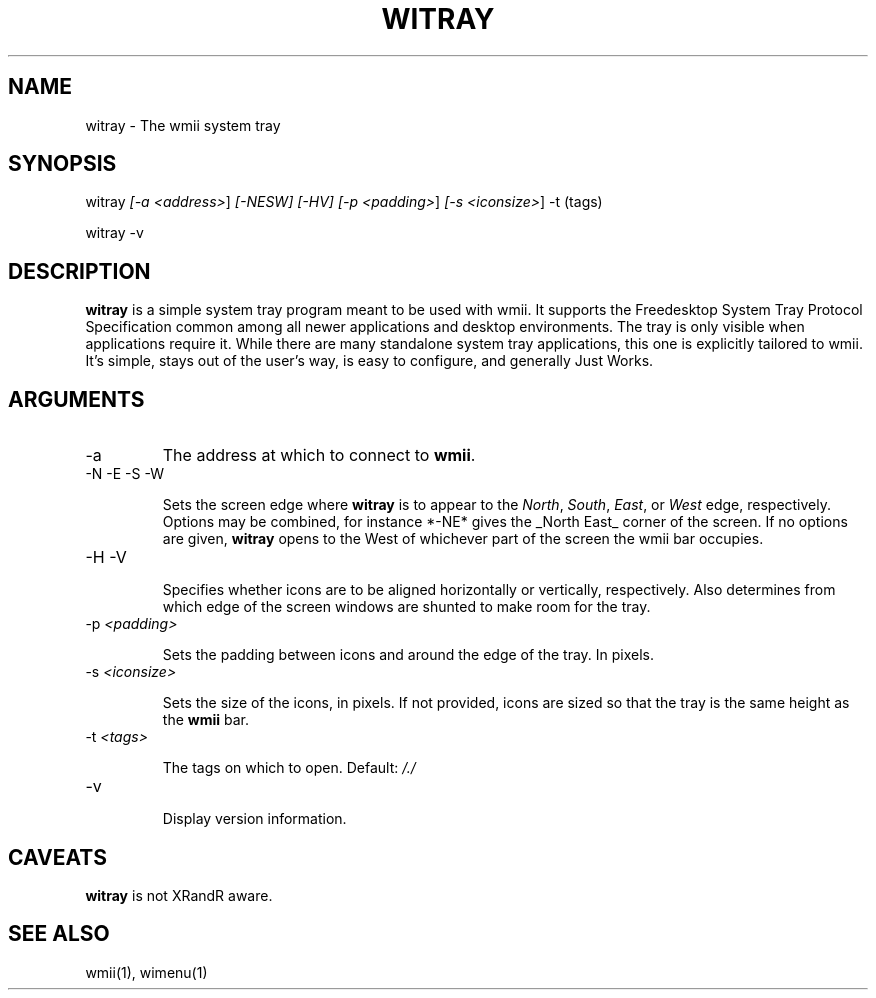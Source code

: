 .TH "WITRAY" 1 "May, 2010" "wmii-@VERSION@"

.SH NAME
.P
witray \- The wmii system tray

.SH SYNOPSIS
.P
witray \fI[\-a \fI<address>\fR]\fR \fI[\-NESW]\fR \fI[\-HV]\fR \fI[\-p \fI<padding>\fR]\fR \fI[\-s \fI<iconsize>\fR]\fR \-t (tags) 
.P
witray \-v

.SH DESCRIPTION
.P
\fBwitray\fR is a simple system tray program meant to be used with wmii.
It supports the Freedesktop System Tray Protocol Specification
common among all newer applications and desktop environments. The
tray is only visible when applications require it.  While there are
many standalone system tray applications, this one is explicitly
tailored to wmii. It's simple, stays out of the user's way, is easy
to configure, and generally Just Works.

.SH ARGUMENTS
.TP
\-a
The address at which to connect to \fBwmii\fR.
.TP
\-N \-E \-S \-W

.RS
Sets the screen edge where \fBwitray\fR is to appear to the
\fINorth\fR, \fISouth\fR, \fIEast\fR, or \fIWest\fR edge, respectively.
Options may be combined, for instance *\-NE* gives the _North
East_ corner of the screen. If no options are given,
\fBwitray\fR opens to the West of whichever part of the screen
the wmii bar occupies.
.RE
.TP
\-H \-V

.RS
Specifies whether icons are to be aligned horizontally or
vertically, respectively. Also determines from which edge of
the screen windows are shunted to make room for the tray.
.RE
.TP
\-p \fI<padding>\fR

.RS
Sets the padding between icons and around the edge of the
tray. In pixels.
.RE
.TP
\-s \fI<iconsize>\fR

.RS
Sets the size of the icons, in pixels. If not provided,
icons are sized so that the tray is the same height as the
\fBwmii\fR bar.
.RE
.TP
\-t \fI<tags>\fR

.RS
The tags on which to open. Default: \fI/./\fR
.RE
.TP
\-v

.RS
Display version information.
.RE

.SH CAVEATS
.P
\fBwitray\fR is not XRandR aware.

.SH SEE ALSO
.P
wmii(1), wimenu(1)


.\" man code generated by txt2tags 2.5 (http://txt2tags.sf.net)
.\" cmdline: txt2tags -o- witray.man1

